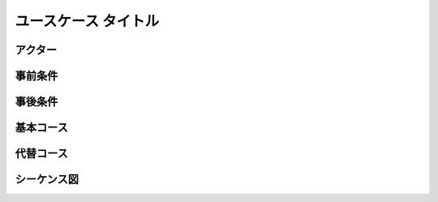 .. ユースケース documentation master file, created by
   sphinx-quickstart on Fri Mar 27 17:17:56 2020.
   You can adapt this file completely to your liking, but it should at least
   contain the root `toctree` directive.

ユースケース タイトル
==========================================

アクター
--------------------------------------------


事前条件
--------------------------------------------


事後条件
--------------------------------------------


基本コース
--------------------------------------------


代替コース
--------------------------------------------


シーケンス図
--------------------------------------------


